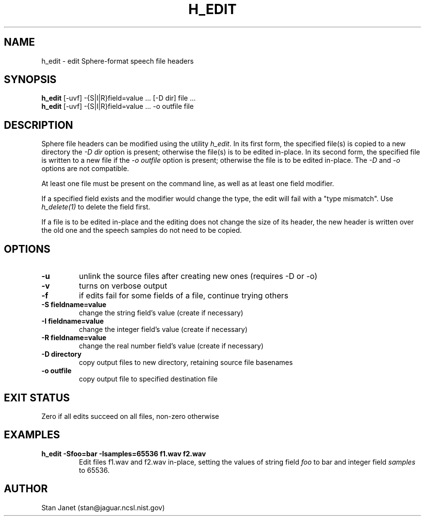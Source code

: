 .\" @(#)h_edit.1 91/04/23 NIST;
.\" I Image Recognition Group
.\" Stan Janet
.\"
.TH H_EDIT 1 "23 Apr 91"

.SH NAME
.nf
h_edit \- edit Sphere-format speech file headers
.fi

.SH SYNOPSIS
.nf
\fBh_edit\fP [-uvf] -{S|I|R}field=value ... [-D dir] file ...
\fBh_edit\fP [-uvf] -{S|I|R}field=value ... -o outfile file
.fi

.SH DESCRIPTION
Sphere file headers can be modified using the utility \fIh_edit\fP.
In its first form, the specified file(s) is copied to a new directory
the \fI-D dir\fP option is present; otherwise the file(s) is to be
edited in-place. In its second form, the specified file is written
to a new file if the \fI-o outfile\fP option is present; otherwise
the file is to be edited in-place. The \fI-D\fP and \fI-o\fP options
are not compatible.

At least one file must be present on the command line, as well as
at least one field modifier.

If a specified field exists and the modifier
would change the type, the edit will fail with a "type mismatch".
Use
.I "h_delete(1)"
to delete the field first.

If a file is to be edited in-place and the editing does not
change the size of its header, the new header is written over the old
one and the speech samples do not need to be copied.

.SH OPTIONS
.PD 0
.TP
.B \-u
unlink the source files after creating new ones (requires -D or -o)
.TP
.B \-v
turns on verbose output
.TP
.B \-f
if edits fail for some fields of a file, continue trying others
.TP
.B "\-S fieldname=value"
change the string field's value (create if necessary)
.TP
.B "\-I fieldname=value"
change the integer field's value (create if necessary)
.TP
.B "\-R fieldname=value"
change the real number field's value (create if necessary)
.TP
.B "\-D directory"
copy output files to new directory, retaining source file basenames
.TP
.B "\-o outfile"
copy output file to specified destination file
.PD

.SH "EXIT STATUS"
Zero if all edits succeed on all files, non-zero otherwise

.SH EXAMPLES
.PD 0
.TP
.B "h_edit -Sfoo=bar -Isamples=65536 f1.wav f2.wav"
Edit files f1.wav and f2.wav in-place, setting the values
of string field
.I foo
to bar and integer field
.I samples
to 65536.
.PD

.SH AUTHOR
Stan Janet (stan@jaguar.ncsl.nist.gov)
